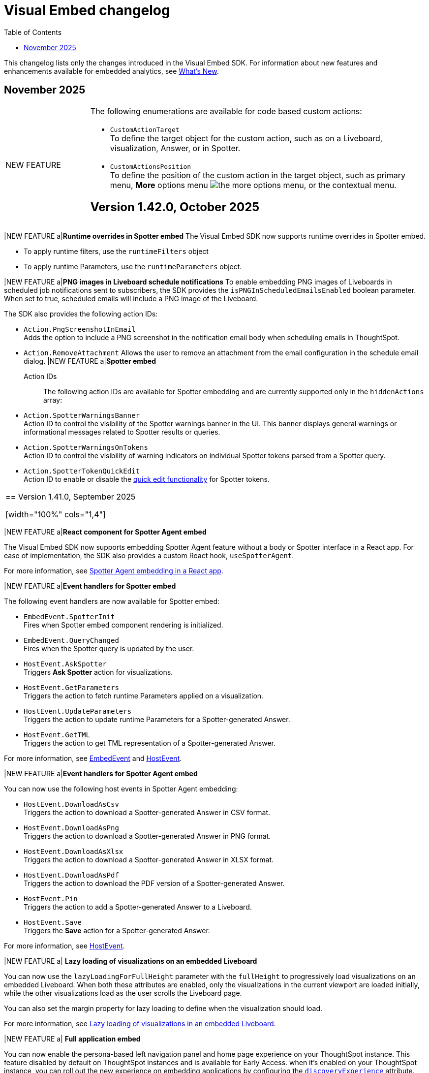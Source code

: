 = Visual Embed changelog
:toc: true
:toclevels: 1

:page-title: Changelog
:page-pageid: embed-sdk-changelog
:page-description: Changes to the SDK and APIs

This changelog lists only the changes introduced in the Visual Embed SDK. For information about new features and enhancements available for embedded analytics, see xref:whats-new.adoc[What's New].

== November 2025
[width="100%" cols="1,4"]
|====
|[tag greenBackground]#NEW FEATURE# a|The following enumerations are available for code based custom actions:

* `CustomActionTarget` +
To define the target object for the custom action, such as on a Liveboard, visualization, Answer, or in Spotter.
* `CustomActionsPosition` +
To define the position of the custom action in the target object, such as primary menu, **More** options menu image:./images/icon-more-10px.png[the more options menu], or the contextual menu.



== Version 1.42.0, October 2025

[width="100%" cols="1,4"]
|====
|[tag greenBackground]#NEW FEATURE# a|*Runtime overrides in Spotter embed*
The Visual Embed SDK now supports runtime overrides in Spotter embed.

* To apply runtime filters, use the `runtimeFilters` object
* To apply runtime Parameters, use the `runtimeParameters` object.

|[tag greenBackground]#NEW FEATURE# a|*PNG images in Liveboard schedule notifications*
To enable embedding PNG images of Liveboards in scheduled job notifications sent to subscribers, the SDK provides the `isPNGInScheduledEmailsEnabled` boolean parameter.  When set to true, scheduled emails will include a PNG image of the Liveboard.

The SDK also provides the following action IDs:

* `Action.PngScreenshotInEmail` +
Adds the option to include a PNG screenshot in the notification email body when scheduling emails in ThoughtSpot.
* `Action.RemoveAttachment`
Allows the user to remove an attachment from the email configuration in the schedule email dialog.
|[tag greenBackground]#NEW FEATURE#  a|*Spotter embed*

Action IDs::
The following action IDs are available for Spotter embedding and are currently supported only in the `hiddenActions` array:

* `Action.SpotterWarningsBanner` +
Action ID to control the visibility of the Spotter warnings banner in the UI. This banner displays general warnings or informational messages related to Spotter results or queries.
* `Action.SpotterWarningsOnTokens` +
Action ID to control the visibility of warning indicators on individual Spotter tokens parsed from a Spotter query.
* `Action.SpotterTokenQuickEdit` +
Action ID to enable or disable the link:https://docs.thoughtspot.com/cloud/latest/spotter-getting-started#quick-edits[quick edit functionality^] for Spotter tokens.
|====

== Version 1.41.0, September 2025

[width="100%" cols="1,4"]
|====
|[tag greenBackground]#NEW FEATURE# a|*React component for Spotter Agent embed*

The Visual Embed SDK now supports embedding Spotter Agent feature without a body or Spotter interface in a React app. For ease of implementation, the SDK also provides a custom React hook, `useSpotterAgent`.

For more information, see xref:embed-ts-react-app.adoc#_embed_spotter_agent_in_your_own_app[Spotter Agent embedding in a React app].

|[tag greenBackground]#NEW FEATURE# a|*Event handlers for Spotter embed*

The following event handlers are now available for Spotter embed:

* `EmbedEvent.SpotterInit` +
Fires when Spotter embed component rendering is initialized.
* `EmbedEvent.QueryChanged` +
Fires when the Spotter query is updated by the user.
* `HostEvent.AskSpotter` +
Triggers *Ask Spotter* action for visualizations.
* `HostEvent.GetParameters` +
Triggers the action to fetch runtime Parameters applied on a visualization.
* `HostEvent.UpdateParameters` +
Triggers the action to update runtime Parameters for a Spotter-generated Answer.
* `HostEvent.GetTML` +
Triggers the action to get TML representation of a Spotter-generated Answer.

For more information, see xref:EmbedEvent.adoc[EmbedEvent] and xref:HostEvent.adoc[HostEvent].

|[tag greenBackground]#NEW FEATURE# a|*Event handlers for Spotter Agent embed*

You can now use the following host events in Spotter Agent embedding:

- `HostEvent.DownloadAsCsv` +
Triggers the action to download a Spotter-generated Answer in CSV format.
- `HostEvent.DownloadAsPng` +
Triggers the action to download a Spotter-generated Answer in PNG format.
- `HostEvent.DownloadAsXlsx` +
Triggers the action to download a Spotter-generated Answer in XLSX format.
- `HostEvent.DownloadAsPdf` +
Triggers the action to download the PDF version of a Spotter-generated Answer.
- `HostEvent.Pin` +
Triggers the action to add a Spotter-generated Answer to a Liveboard.
- `HostEvent.Save` +
Triggers the *Save* action for a Spotter-generated Answer.

For more information, see xref:HostEvent.adoc[HostEvent].

|[tag greenBackground]#NEW FEATURE# a| *Lazy loading of visualizations on an embedded Liveboard*

You can now use the `lazyLoadingForFullHeight` parameter with the `fullHeight` to progressively load visualizations on an embedded Liveboard. When both these attributes are enabled, only the visualizations in the current viewport are loaded initially, while the other visualizations load as the user scrolls the Liveboard page.

You can also set the margin property for lazy loading to define when the visualization should load.

For more information, see xref:lazy-loading-fullheight.adoc[Lazy loading of visualizations in an embedded Liveboard].

|[tag greenBackground]#NEW FEATURE# a| *Full application embed* +

You can now enable the persona-based left navigation panel and home page experience on your ThoughtSpot instance. This feature disabled by default on ThoughtSpot instances and is available for Early Access. when it's enabled on your ThoughtSpot instance, you can roll out the new experience on embedding applications by configuring the xref:AppViewConfig.adoc#_discoveryexperience[`discoveryExperience`] attribute.

When enabled, the left navigation panel organizes the application menu into persona-based contextual sections. For example, the *Insights* icon for business users, the *Data Workspace* icon for Analysts and Data engineers, and the *Develop* icon for developers. Your application users can navigate to each option using the tabs in the left navigation panel. The new interface also provides a slider to allow users to view or hide the left navigation panel.
|====

== Version 1.40.0, July 2025

[width="100%" cols="1,4"]
|====
|[tag greenBackground]#NEW FEATURE#  a| *Fullscreen presentation mode controls for embedded Liveboards and visualizations* +
Developers can now control whether a visualization or Liveboard can be presented in full screen mode using the `disableFullscreenPresentation` attribute. By default, the full screen mode is disabled on embedded Liveboards and visualizations.
|[tag greenBackground]#NEW FEATURE#  a| *PDF download settings* +
Developers can now control the display of *Include cover page* and *Include filter page(s)* options on the Download PDF dialog for Liveboards. The *Include cover page* and *Include filter page(s)* options are disabled by default on ThoughtSpot instances. When this feature is enabled, developers can use the `coverAndFilterOptionInPDF` attribute to show or hide these options for the Liveboard users in their embedding app.

|[tag greenBackground]#NEW FEATURE# a| *Parameter for overriding a default primary action* +

If Spotter is enabled on your instance, the *Spotter* button appears by default as the primary action on embedded Liveboard charts; if Spotter is not enabled, the *Explore* button is set as the primary action. If you want to replace the primary action with a different action, you can now use the `primaryAction` attribute.

For more information, see xref:embed-actions.adoc#_override_default_primary_actions[Override default primary action].

|[tag greenBackground]#NEW FEATURE# a| *Full application embed experience enhancements* +

The SDK now includes the `hideObjectSearch` property, which allows developers to hide the object search button in the navigation bar when embedding the full application.

|[tag greenBackground]#NEW FEATURE#  a| *Host events* +

In this version, the SDK introduces the following host event handlers:

- `HostEvent.ExitPresentMode` +
Triggers the exit action that allows users to exit the Liveboard or visualization present mode.
- `HostEvent.SpotterSearch` +
Triggers a search operation for the specified query string Spotter embed.
- `HostEvent.PreviewSpotterData` +
Triggers the *Preview data* action that shows the data used for Spotter conversations.
- `HostEvent.ResetSpotterConversation` +
Triggers the *Reset* action to reset a Spotter conversation.
- `HostEvent.EditLastPrompt` +
Triggers the edit prompt action.
- `HostEvent.DeleteLastPrompt` +
Triggers the delete prompt action.

For more information, see xref:HostEvent.adoc[HostEvent].

|[tag greenBackground]#NEW FEATURE# a|*Events support for Spotter embed*

You can now use the following host events in Spotter embed:

- `HostEvent.DownloadAsCsv`
- `HostEvent.DownloadAsPng`
- `HostEvent.DownloadAsXlsx`
- `HostEvent.Edit`
//- `HostEvent.GetParameters`
//- `HostEvent.GetTML`
- `HostEvent.MakeACopy`
- `HostEvent.Pin`
- `HostEvent.Save`

For more information, see xref:HostEvent.adoc[HostEvent].

|[tag greenBackground]#NEW FEATURE# a| *Lazy loading with full height*

The SDK introduces `lazyLoadingForFullHeight` parameter, which enables progressive loading of visualizations on an  embedded Liveboard.
This parameter works in conjunction with the `fullHeight` attribute. When both these attributes are enabled, only the visualizations in the current viewport are loaded initially, while the other visualizations load as the user scrolls the Liveboard page.

[NOTE]
====
To use these attributes effectively in embedded applications, your ThoughtSpot instance must be upgraded to version 10.12.0.cl or later.
====
|====



== Version 1.39.0, July 2025

[width="100%" cols="1,4"]
|====
|[tag greenBackground]#NEW FEATURE#  a| *Spotter embed components with new names* +
The following Spotter embed components are now deprecated and replaced with new components in the SDK and Visual Embed Playground:

* `ConversationEmbed` +
Replaced with `SpotterEmbed`
* `ConversationViewConfig` +
Replaced with `SpotterEmbedViewConfig`
* `BodylessConversation` +
Replaced with `SpotterAgentEmbed`
* `BodylessConversationViewConfig` +
Replaced with `SpotterAgentEmbedViewConfig`

The deprecated components with old names in the existing Spotter embed implementations will continue to function until further notice. For code samples with new component names, see xref:embed-spotter.adoc[Spotter embed documentation].
|[tag greenBackground]#NEW FEATURE# a| *Action ID of Spotter coaching* +
For ThoughtSpot instances that have the new Spotter feedback and coaching workflow enabled, SDK provides the action ID `Action.InCoversationTraining` to manage the visibility of the *Add to coaching* button on Answer generated from Spotter prompts.

[NOTE]
The **Add to Coaching** feature is currently in beta and is turned off by default on embed deployments. To enable this feature on your instance, contact ThoughtSpot Support.

|[tag greenBackground]#NEW FEATURE# a|*Events support for Spotter embed*

New embed events::

- `EmbedEvent.ExitPresentMode` +
Emits when a user exits the Liveboard or visualization presentation mode.
- `EmbedEvent.LastPromptDeleted` +
Emits when a query prompt in Spotter embed is deleted.
- `EmbedEvent.LastPromptEdited` +
Emits when a query prompt in Spotter embed is edited.
- `EmbedEvent.ResetSpotterConversation` +
Emits when a Spotter query is reset.
- `EmbedEvent.PreviewSpotterData` +
Emits when a user clicks the Preview data button in the Spotter conversation panel.
- `EmbedEvent.SpotterQueryTriggered`
Emits when a Spotter query is triggered.

The following embed events are also supported in Spotter embed:

- `EmbedEvent.AddRemoveColumns`
- `EmbedEvent.AnswerChartSwitcher`
- `EmbedEvent.AuthExpire`
- `EmbedEvent.AuthInit`
- `EmbedEvent.CopyToClipboard`
- `EmbedEvent.CustomAction`
- `EmbedEvent.Data`
- `EmbedEvent.DataSourceSelected`
- `EmbedEvent.DialogClose`
- `EmbedEvent.DialogOpen`
- `EmbedEvent.Download`
- `EmbedEvent.DownloadAsCsv`
- `EmbedEvent.DownloadAsPng`
- `EmbedEvent.DownloadAsXlsx`
- `EmbedEvent.DrillDown`
- `EmbedEvent.DrillExclude`
- `EmbedEvent.DrillInclude`
- `EmbedEvent.Edit`
- `EmbedEvent.Error`
- `EmbedEvent.Load`
- `EmbedEvent.Pin`
- `EmbedEvent.Save`
- `EmbedEvent.TableVizRendered`
- `EmbedEvent.VizPointClick`
- `EmbedEvent.VizPointDoubleClick`
- `EmbedEvent.VizPointRightClick`

For more information, see xref:EmbedEvent.adoc[EmbedEvent].

|====

== Version 1.38.0, June 2025

[width="100%" cols="1,4"]
|====
|[tag greenBackground]#NEW FEATURE#  a| *String IDs for text customization* +
Developers can now customize a specific occurrence of a visible text string in the ThoughtSpot UI using the `stringIDs` object in the customization interface.

To locate the string IDs, SDK provides the `exposeTranslationIds` attribute. By setting `exposeTranslationIds` to `true` in the Playground, you can find the string ID of the UI text and use it in your customization code.

Additionally, the SDK provides the `StringIDsUrl` attribute to allow using a JSON file with string IDs and custom strings to override the visible text in the UI.

For more information, see xref:customize-text-strings.adoc[Customize text strings].

|[tag greenBackground]#NEW FEATURE# a| *Hide columns on list pages* +

In full app embedding, you can now hide the following columns on the *Liveboards* and *Answers* listing pages using the `hiddenListColumns` array:

* *Author* +
`hiddenListColumns: [ListPageColumns.Author]`
* *Favorite* +
`hiddenListColumns: [ListPageColumns.Favourite]`
* *Last modified* +
`hiddenListColumns: [ListPageColumns.DateSort]`
* *Tags* +
`hiddenListColumns: [ListPageColumns.Tags]`
* *Share* +
`hiddenListColumns: [ListPageColumns.Share]` +

For more information, see xref:full-app-customize.adoc#_hide_columns_on_list_pages_new_experience[Customize full application embed].
|====

== Version 1.37.0, April 2025

[width="100%" cols="1,4"]
|====
|[tag greenBackground]#NEW FEATURE#  a|
The SDK now provides the `customVariablesForThirdPartyTools` setting to pass custom variables when integrating third-party tools and running custom scripts in your embed. Developers can define this object in the **init()** function and add variables as key-value pair.
This feature is available only if third-party integration is enabled on your instance and script hosting domain URL is added to the CSP allowlist.

For more information, see xref:3rd-party-script.adoc[Integrate third-party tools and allow custom scripts].

|[tag greenBackground]#NEW FEATURE#  a|
You can now exclude search token string from the application URL by setting `excludeSearchTokenStringFromURL` to `true` in your embed with ThoughtSpot token-based Search or Search bar.

|[tag greenBackground]#NEW FEATURE#  a| This version of the SDK supports the following embed and host events:

Embed Events::

* `EmbedEvent.TableVizRendered` +
Emits when a table visualization is rendered in the ThoughtSpot embedded app. You can also use this event as a hook to trigger host events such as `HostEvent.TransformTableVizData` on the table visualization. For more information, see the link:https://developers.thoughtspot.com/docs/Enumeration_EmbedEvent#_tablevizrendered[SDK reference documentation].

* `EmbedEvent.CreateLiveboard` +
Emits when a Liveboard is created.

Host Events::

* `HostEvent.TransformTableVizData` +
Triggers the table visualization re-render with the updated data. You can use this event in conjunction with `EmbedEvent.TableVizRendered` to apply the modifications to table visualization payload.

* `HostEvent.Remove` +
Triggers the *Delete* action on a Liveboard.
|====

== Version 1.36.0, February 2025

[width="100%" cols="1,4"]
|====
|[tag greenBackground]#NEW FEATURE# a|
The following HostEvents now allow custom parameters to set object properties programmatically:

* `HostEvent.SaveAnswer` +
Allows adding `name` and `description` text strings. When these parameters are defined, the event triggers the Save action to save the Answer with the predefined properties without opening the *Describe your Answer* modal.
* `HostEvent.Pin` +
Allows adding custom properties for visualization ID, name, and description, Liveboard ID, and Tab ID. When these parameters are defined, the event triggers an action to pin the Answer to the Liveboard specified in the code, without opening the *Pin* modal.

For more information, see xref:embed-events.adoc#hostEventParameterization[Host Events] documentation.

|[tag greenBackground]#NEW FEATURE# a|

New configuration attributes::

* `disableSourceSelection` +
Disables data source selection panel for embed users when set to `true`.
* `hideSourceSelection` +
Hides data source selection panel when set to `true`
* `locale` +
Sets the xref:locale-setting.adoc[locale and regional settings] for the Spotter interface.
* `showSpotterLimitations` +
Shows functional limitations of Spotter when set to `true`
* `hideSampleQuestions` +
Hides sample questions that appear on the default Spotter page.

Action IDs for menu customization::
Use the following action IDs in the  `disabledActions`, `visibleActions`, or `hiddenActions` array to disable, show, or hide menu actions and elements in the embedded Spotter interface:

* `Action.PreviewDataSpotter` +
The *Preview data* button on the Spotter conversation panel.
* `Action.ResetSpotterChat` +
The *Reset* button on the Spotter conversation panel.
* `Action.SpotterFeedback` +
The feedback widget on Spotter-generated charts.
* `Action.EditPreviousPrompt` +
The edit icon on the prompt panel.
The Prompt panel appears after Spotter generates a response to a user query.
* `DeletePreviousPrompt` +
The delete icon on the prompt panel.

////
* `Action.EditTokens` +
The option to edit tokens on a Spotter-generated chart or table.
////
CSS variables::

The following new CSS variables are available for Spotter interface customization:

* `--ts-var-spotter-input-background`
* `--ts-var-spotter-prompt-background`

For more information about Spotter customization, see xref:embed-spotter.adoc#SpotterCSS[Customize styles].
|[tag greenBackground]#NEW FEATURE# a|


Configurations attributes::

* `hideIrrelevantChipsInLiveboardTabs` +
Hides filter chips on a Liveboard when set to `true`.

* `isLiveboardCompactHeaderEnabled` +
Enables the compact Liveboard header feature when set to `true`.

Action IDs::
Use the following action IDs in the `disabledActions`, `visibleActions`, or `hiddenActions` array to disable, show, or hide menu actions on an embedded Liveboard:

* `Action.DisableChipReorder` +
ID for the action that disables filter chip reordering.
* `ChangeFilterVisibilityInTab`

|====

== Version 1.35.0, December 2024

[width="100%" cols="1,4"]
|====
|[tag greenBackground]#NEW FEATURE#  a|
The SDK now provides the `isUnifiedSearchExperienceEnabled` setting to customize the Search experience on ThoughtSpot Home page for embedding application users:

* When set to `true`, the split search experience is disabled and the Search bar on the Home page functions as Natural Language Search interface
* When set to `false`, the split search experience is enabled and object Search is set as the default Home page search experience.

For more information, see xref:full-app-customize.adoc#_search_components[Search interface on the Home page in full application embedding].

|[tag greenBackground]#NEW FEATURE#  a| The `overrideOrgId` parameter in the SDK provides the ability to override Org context for embedding application users. This parameter allows users authenticated to an Org to temporarily view content from another Org. Before specifying the Org ID for override, make sure the Per Org URL feature is enabled on your ThoughtSpot instance. To enable Per Org URL on your instance, contact ThoughtSpot Support.
|====

== Version 1.34.0, November 2024

[width="100%" cols="1,4"]
|====
|[tag greenBackground]#NEW FEATURE#  a| You can now embed the following ThoughtSpot Spotter components in your app:

* `SpotterEmbed` +
Embeds Spotter conversation interface in your app
* `SpotterAgentEmbed` +
Creates a conversation component without the body, which can be integrated into chatbots or other conversational apps.

For more information, see xref:embed-spotter.adoc[Embed Spotter] and xref:spotter-in-custom-chatbot.adoc[Integrate Spotter into your chatbot].

|[tag greenBackground]#NEW FEATURE#  a|The following parameters and enumerations are available for customizing Liveboard experience:

* `showLiveboardVerifiedBadge` +
Shows or hides the Liveboard verified badge. Available if the Liveboard compact header feature is enabled.
* `showLiveboardReverifyBanner` +
Shows or hides the re-verify banner. Available if the Liveboard compact header feature is enabled.
* `Action.KPIAnalysisCTA` +
Action ID to show, hide, or disable the **Analyze CTA** action on a KPI chart.

|[tag greenBackground]#NEW FEATURE# |You can now use the `HostEvent.GetIframeUrl` to get the iframe src URL from the Visual Embed Playground. If you are embedding ThoughtSpot in apps like Salesforce and Sharepoint without the SDK, use this event to generate the iframe URL.

a|[tag greenBackground]#NEW FEATURE#  a|The following parameters are available for customizing Search experience:

* `collapseDataPanel`
Minimizes the data panel view. Users can click the data panel header any time to expand the panel.
* `collapseSearchBar`
Sets the initial state of the search bar when embedding a saved Answer.

a|[tag greenBackground]#NEW FEATURE# a| The following settings are available for customizing the new home page and navigation experience in full app embedding:

* `HomeLeftNavItem.LiveboardSchedules` +
The Liveboard schedules menu on the left navigation panel.

Action enumerations::

* `Action.EditScheduleHomepage` +
To show, disable, or hide the *Edit* action on the *Liveboard schedules* page
* `Action.PauseScheduleHomepage` +
To show, disable, or hide the *Pause* action on the *Liveboard schedules* page
* `Action.ViewScheduleRunHomepage` +
To show, disable, or hide the *View run history* action on the *Liveboard schedules* page
* `Action.DeleteScheduleHomepage` +
To show, disable, or hide the *Delete* action on the *Liveboard schedules* page
* `Action.UnsubscribeScheduleHomepage` +
To show, disable, or hide the *Unsubscribe* action on the *Liveboard schedules* page
|====

== Version 1.33.x, October 2024

[width="100%" cols="1,4"]
|====
|[tag greenBackground]#NEW FEATURE#  a| You can now customize the search experience for the embedded ThoughtSpot **Home** page using `homePageSearchBarMode`. By default, the **Home** page includes the Object Search bar, which allows finding popular Liveboards and Answers.

You can set the `homePageSearchBarMode` property to one of the following options:

** `aiAnswer`  +
Displays the search bar for Natural Language Search.
** `none`
Hides the Search bar on the **Home** page. Note that it only hides the Search bar on the **Home** page and doesn't affect the Object Search bar visibility on the top navigation bar.
** `objectSearch` (default) +
Displays Object Search bar on the **Home** page.
|[tag greenBackground]#NEW FEATURE#  a|The SDK now allows you to set the focus on the Search bar or outside the Search bar when rendering the embedded Search page. Use the `focusSearchBarOnRender` property to set the position of the cursor focus.
|[tag greenBackground]#NEW FEATURE#  a| The SDK includes the following Event and Action enumeration members:

Events::

* `EmbedEvent.OnBeforeGetVizDataIntercept` +
Developers can emit this event to intercept search execution, allow or restrict certain queries, and show an error message with custom text for restricted queries. To allow the embedded page to emit this event, you must set the `isOnBeforeGetVizDataInterceptEnabled` attribute to `true`.

* `EmbedEvent.ParameterChanged` +
Emitted when a Parameter is changed on a saved Answer or Liveboard.

Actions::

* `Action.ManageTags` +
Use this action enumeration to disable, show, or hide the **Manage tags** button on the Liveboards and Answers pages.
|====

== Version 1.32.x, August 2024

[width="100%" cols="1,4"]
|====
|[tag greenBackground]#NEW FEATURE#  a| The following new action enumerations are available in this version: +

* `Action.CreateLiveboard` for the *Create Liveboard* menu action on the Liveboards lists page. +
* `SyncToTeams` for the **Sync to Teams** menu action on Liveboard visualizations.
* `Action.SyncToSlack` for the **Sync to Slack** action on Liveboard visualizations.
* `Action.AddQuerySet` for the **Add Query Set** action on the data panel (new experience) of the Search page.
* `Action.AddColumnSet` for the **Add Column Ste** action on the data panel (new experience) of the Search page.
* `Action.AddDataPanelObjects` for the **Add** menu that includes sub-menu options such as Formulas, Parameters, Query set, and Column set actions.
* `Action.OrganiseFavourites` for the **Organize** action above the Favorites panel on the modular Homepage (New experience)
For more information, see xref:Action.adoc[Actions].
|[tag greenBackground]#NEW FEATURE#| Developers can now use the `disableRedirectionLinksInNewTab` parameter to disable links and redirection of links in the embedded view.
|[tag greenBackground]#NEW FEATURE# a|You can now enable `enable2ColumnLayout` on a Liveboard to adjust the page view according to the width and resolution of users' devices.
||
|====

== Version 1.31.x, July 2024
[width="100%" cols="1,4"]
|====
|[tag greenBackground]#NEW FEATURE#  a| Runtime filters +

* `NOT_IN` operator for Runtime filters.
For more information, see xref:runtime-filters.adoc#runtimeFilterOp[Runtime filters].
* `excludeRuntimeParametersfromURL` parameter to exclude or remove runtimeParameters from the URL.
|[tag greenBackground]#NEW FEATURE# |For performance optimization, developers can choose to load embedded views in a lightweight V2 shell by setting `enableV2Shell_experimental` to `true`.
|====

== Version 1.30.0, June 2024
[width="100%" cols="1,4"]
|====
|[tag greenBackground]#NEW FEATURE#  a| **CSS variables for new homepage experience**

* `--ts-var-home-watchlist-selected-text-color` +
* `--ts-var-home-card-color` +
* `--ts-var-home-favorite-suggestion-card-text-color` +
* `--ts-var-home-favorite-suggestion-card-background` +
* `--ts-var-home-favorite-suggestion-card-icon-color`

For more information, see xref:css-customization.adoc#_homepage_modules_new_experience_mode[CSS variables and overrides].
|====

== Version 1.29.0, May 2024

[width="100%" cols="1,4"]
|====
|[tag greenBackground]#NEW FEATURE#  a| **Ask Sage**

With Ask Sage [beta betaBackground]^Beta^ embedded application users can ask follow-up questions on a visualization generated from a Natural Language Search query, converse with AI analyst, and refine results. To enable this feature, set `enableAskSage` to `true`.

Action enumeration::
To show, hide, or disable Ask Sage on a visualization, add `Action.AskAi`. For example,
+
[source,JavaScript]
----
hiddenActions: [Action.AskAi]
----

Events::
* `HostEvent.AskSage` +
Triggers the **Ask Sage** action on a Liveboard visualization.
* `EmbedEvent.AskSageInit` +
Emits when the **Ask Sage** action is initialized.
* `HostEvent.GetParameters` +
Triggers a fetch action to get runtime Parameters.
* `HostEvent.UpdateParameters` +
Updates runtime Parameters
* `HostEvent.ResetLiveboardPersonalisedView` +
Resets a personalized Liveboard view.
* `HostEvent.UpdateCrossFilter` +
Updates cross filters applied on a Liveboard.
|====

== Version 1.28.x, April 2024

[width="100%" cols="1,4"]
|=====
|[tag greenBackground]#NEW FEATURE#  a| The SDK includes the following new enumeration members in v1.28.0:

** `Action.VerifiedLiveboard` +
Can be used to show or hide the *Verified Liveboard* banner.
|[tag greenBackground]#NEW FEATURE# a| To access the new Home page and global navigation experience in the full application embedding, you can use the `modularHomeExperience` property in the SDK. The modular homepage experience is turned off by default and is available as an Early Access feature in 9.12.5.cl release. When `modularHomeExperience` is set to `true`, you can use the following parameters in the SDK to control the application experience:

* `hiddenhomeleftnavitems`
* `hiddenhomepagemodules`
* `hideapplicationswitcher`
* `hidehomepageleftnav`
* `hideorgswitcher`
* `reorderedhomepagemodules`
* `hiddenhomeleftnavitems`
* `HomeLeftNavItem`

For more information, see xref:full-app-customize.adoc[Customize full application embedding] and xref:AppViewConfig.adoc[AppViewConfig].
|[tag greenBackground]#NEW FEATURE# a| The following embed event is available from the v1.28.0 onwards:

`EmbedEvent.Rename` +
Emits when an embedded Liveboard or visualization is renamed.
|[tag greenBackground]#NEW FEATURE# a| TML actions

The following TML menu actions are now grouped under *TML* sub-menu of the **More** image:./images/icon-more-10px.png[the more options menu]menu on Answer page.

* Export TML
* Edit TML
* Update TML

To show, hide, or disable these actions in the embedded mode, use the following format:

[source,JavaScript]
----
 // to show the TML menu and its sub-menu options
visibleActions: [Action.TML, Action.ExportTML, Action.EditTML]
----

[source,JavaScript]
----
 // to hide all TML actions
hiddenActions: [Action.TML]
----

[source,JavaScript]
----
 // to disable all TML actions
disabledActions: [Action.TML]
----
|[tag greenBackground]#NEW FEATURE# | You can now reset authentication token and fetch a new token for new authentication requests.
For more information, see link:https://developers.thoughtspot.com/docs/Function_resetCachedAuthToken[resetCachedAuthToken].

|[tag greenBackground]#NEW FEATURE#| You can now override the default number, date, and currency format defined by your locale settings. To override the default settings, use the following parameters:

* `numberFormatLocale` +
* `dateFormatLocale` +
* `currencyFormat`

For more information, see xref:locale-setting.adoc#_set_locale_in_the_sdk[Customize locale].

|[tag greenBackground]#NEW FEATURE# |Tokenized fetch +
The SDK now provides a fetch wrapper that adds the authentication token to the API requests.
For more information, see link:https://developers.thoughtspot.com/docs/Function_tokenizedFetch#_tokenizedfetch[tokenizedFetch].
|=====

== Version 1.27.x, March 2024

[width="100%" cols="1,4"]
|====
|[tag greenBackground]#NEW FEATURE# a| The following action enumeration members are available from v1.27.9 and v1.27.10:

* `Action.AIHighlights`
* `Action.AddToWatchlist`
* `Action.RemoveFromWatchlist`
* `Action.CopyKpiLink`

For more information, see xref:Action.adoc[Action].
| [tag greenBackground]#NEW FEATURE# a| You can now use `HostEvent.GetAnswerSession` to get Answer session data for a Search Answer or Liveboard Visualization in the embedded view.
|====

== Version 1.27.0, January 2024

[width="100%" cols="1,4"]
|====
|[tag greenBackground]#NEW FEATURE# a|The `SageEmbed` package is now available on all clusters. You can use this SDK package to embed Natural Language Search capabilities and assist users with AI-suggested queries and AI-generated answers. This SDK package also allows you to customize the Natural Language Search experience in the embedded view.

For a complete list of methods, functions, interface objects, and properties, see the following pages: +

* xref:SageEmbed.adoc[SageEmbed]
* xref:SageViewConfig.adoc[SageViewConfig]

|[tag orangeBackground]#MODIFIED#  a| The `HostEvent.DrillDown` now supports the `vizId` parameter to trigger a drill-down action on a specific visualization of a Liveboard.
For more information, see xref:HostEvent.adoc#_drilldown[DrillDown].
|[tag greenBackground]#NEW FEATURE#  a| The new version of the SDK introduces the following new enumeration members:

* Host Events
** `HostEvent.UpdateSageQuery` +
Updates the search query string for Natural Language Search operations.
* Embed Events
** `EmbedEvent.CreateConnection` +
Emitted when a user creates a new data connection on the **Data** page.
** `EmbedEvent.CreateWorksheet` +
Emitted when a user creates a new Worksheet.
|====

== Version 1.26.0, November 2023

[width="100%" cols="1,4"]
|====
|[tag greenBackground]#NEW FEATURE# a| The SDK provides `AnswerService` class to trigger the answer service with a custom action payload.
You can use this service to run GraphQL queries in the context of the Answer with a custom action trigger. For more information, see link:https://developers.thoughtspot.com/docs/Class_AnswerService[AnswerService]. Recommended ThoughtSpot application version is 9.10.0.cl.

|[tag greenBackground]#NEW FEATURE# a|The following object properties and feature flags are introduced in the `LiveboardEmbed` and `AppEmbed` SDK packages:

* `showLiveboardDescription` +
Shows the Liveboard description text when set to `true`
* `showLiveboardTitle` +
Shows the Liveboard title when set to `true`
* `isLiveboardHeaderSticky` +
Sets Liveboard header bar as a fixed element when set to `true`
* `hideLiveboardHeader` +
Hides the Liveboard header when set to `true`
* `hiddenTabs` +
Hides the specified tabs from the Liveboard page
* `visibleTabs` +
Displays the specified tabs on the Liveboard page

|[tag greenBackground]#NEW FEATURE# |You can now enable the new data panel experience by setting `dataPanelV2`  to `true` in the SDK when embedding ThoughtSpot Search. The new data panel experience is turned off by default on embedded ThoughtSpot instances.

|[tag greenBackground]#NEW FEATURE# a|The new version of the SDK supports the following events:

Embed events::
* `EmbedEvent.hiddenTabs`
* `EmbedEvent.visibleTabs`
* `EmbedEvent.UpdatePersonalisedView`
* `EmbedEvent.SavePersonalisedView`
* `EmbedEvent.ResetLiveboard`
* `EmbedEvent.DeletePersonalisedView`
* `EmbedEvent.SageWorksheetUpdated
* `EmbedEvent.SageEmbedQuery`
+
For more information, see xref:EmbedEvent.adoc[EmbedEvent].

Host events::

* `HostEvent.GetTabs`
* `HostEvent.SetVisibleTabs`
* `HostEvent.SetHiddenTabs`
* `HostEvent.GetAnswerSession`
* `HostEvent.UpdateSageQuery`
+
For more information, see xref:HostEvent.adoc[HostEvent].

|[tag greenBackground]#NEW FEATURE# a| The SDK introduces the following action enumeration members:

* `Action.AddTab` +
Show, disable, or hide the **Add Tab** action on a Liveboard.
* `Action.PersonalisedViewsDropdown` +
Show, disable, or hide the Liveboard views saved by a user.
* `Action.LiveboardUsers`  +
Show, disable, or hide Liveboard users.
* `Action.SageAnswerFeedback`
Show, disable, or hide the feedback widget on AI-generated Answer page.
* `Action.EditSageAnswer`
Show, disable, or hide the **Edit** action on the AI-generated Answer page.

For more information, see xref:Action.adoc[Actions].
|====

== Version 1.25.0, October 2023

[width="100%" cols="1,4"]
|====
|[tag greenBackground]#NEW FEATURE# | The SDK now supports runtime Parameter overrides on Liveboards and Answers.
For more information, see xref:runtime-parameters.adoc#_apply_parameter_overrides_using_visual_embed_sdk[Runtime Parameter overrides].

|[tag greenBackground]#NEW FEATURE# a| The SDK introduces the following action enumeration members:

* `Action.RenameModalTitleDescription`
* `Action.EnableContextualChangeAnalysis`
* `Action.RequestVerification`
* `Action.AddTab`

For more information, see xref:Action.adoc[Actions].
|====

== Version 1.24.0, September 2023

[width="100%" cols="1,4"]
|====
|[tag greenBackground]#NEW FEATURE# a| ThoughtSpot now provides the `SageEmbed` package to embed the ThoughtSpot Search page with Sage features such as natural language search and AI-suggested search examples. This feature is in beta and not available in the Visual Embed Playground.
|[tag greenBackground]#NEW FEATURE# a| The `HostEvent.SetActiveTab` event in the upcoming version of the SDK allows you to set a tab as an active tab on a Liveboard.
|====

== Version 1.23.0, August 2023

[width="100%" cols="1,4"]
|====
|[tag greenBackground]#NEW FEATURE# a| The SDK supports the following performance optimization enhancements: +

* Ability to pre-render a generic instance of the ThoughtSpot component using the `prerenderGeneric` attribute. The generic instance uses the default host and flags and can be rendered in the background to improve application response.
* Ability to use an iFrame from a pre-rendered iFrame pool using the `usePrerenderedIfAvailable` attribute.
|====

////
|[tag greenBackground]#NEW FEATURE# a| New events for Liveboard filters +

* `EmbedEvent.FilterChanged` +
* `HostEvent.GetFilters` +
* `HostEvent.UpdateFilters`
////

== Version 1.22.0, June 2023

[width="100%" cols="1,4"]
|====
|[tag greenBackground]#NEW FEATURE# a| The new version of the SDK introduces the `TrustedAuthTokenCookieless` `authType` property to allow Cookieless embedding. The Cookieless authentication method allows using a bearer token to identify the signed-in user instead of session cookies.

For more information, see xref:embed-authentication.adoc#_cookieless_authentication[Cookieless authentication].

|[tag greenBackground]#NEW FEATURE# a|The new version of the SDK allows you to block user access to the non-embedded instance of the ThoughtSpot application. In full app embed deployments, you can use the `blockNonEmbedFullAppAccess` property in the SDK to restrict or allow your application users from accessing ThoughtSpot pages in the non-embed mode.

For more information, see xref:security-settings.adoc#_block_access_to_non_embedded_thoughtspot_pages[Block access to non-embedded ThoughtSpot pages].

|====

////
|[tag greenBackground]#NEW FEATURE# a| The SDK supports the following performance optimization enhancements: +

* Ability to pre-render a generic instance of the ThoughtSpot component using the `prerenderGeneric` attribute. The generic instance uses the default host and flags and can be rendered in the background to improve application response.
* Ability to use an iFrame from a pre-rendered iFrame pool using the `usePrerenderedIfAvailable` attribute.
////

== Version 1.21.0, May 2023
[width="100%" cols="1,4"]
|====
|[tag greenBackground]#NEW FEATURE# a|The new version of the SDK introduces the following action enumeration members:

* `Action.AxisMenuAggregate`
* `Action.AxisMenuConditionalFormat`
* `Action.AxisMenuEdit`
* `Action.AxisMenuFilter`
* `Action.AxisMenuGroup`
* `Action.AxisMenuNumberFormat`
* `Action.AxisMenuPosition`
* `Action.AxisMenuRemove`
* `Action.AxisMenuRename`
* `Action.AxisMenuSort`
* `Action.AxisMenuTextWrapping`
* `Action.AxisMenuTimeBucket`
* `Action.CrossFilter`
* `Action.RemoveCrossFilter`

For more information, see xref:embed-action-ref.adoc[Action reference].

|[tag greenBackground]#NEW FEATURE# a| The SDK introduces the following events:

* `HostEvent.AddColumns`
* `HostEvent.OpenFilter`
* `HostEvent.RemoveColumn`
* `HostEvent.ResetSearch`
* `EmbedEvent.CrossFilterChanged`
* `EmbedEvent.DownloadAsPng`
* `EmbedEvent.VizPointRightClick`

For more information, see xref:embed-events.adoc[Events].

|[tag redBackground]#DEPRECATED# a|

The following events are deprecated from version 1.21.0 onwards.

* `HostEvent.Download` +
* `EmbedEvent.Download`

You can use the `DownloadAsPng`, `DownloadAsXlsx`, `DownloadAsCsv` and `DownloadAsPdf` events for download actions.

For more information, see xref:embed-events.adoc[Events reference].
|[tag orangeBackground]#MODIFIED# a|

Events::
The SDK supports omitting or executing a search query in xref:xref:HostEvent.adoc#_search[`HostEvent.Search`].
Actions::
Use the following action enumeration members instead of `Action.Download` to show, hide, or disable the *Download* menu action on an embedded Liveboard, visualization, or Answer:
+
* `Action.DownloadAsCsv`
* `Action.DownloadAsPdf`
* `Action.DownloadAsXlsx`
* `Action.DownloadAsPng`

+
To disable or hide download actions, you can use `Action.Download` in the `disabledActions` and `hiddenActions` arrays respectively. However, if you are using the `visibleActions` array to show or hide actions on a visualization or Answer, include the following download action enumerations along with `Action.Download` in the array: +

** `Action.DownloadAsCsv` +
** `Action.DownloadAsPdf` +
** `Action.DownloadAsXlsx` +
** `Action.DownloadAsPng`

|[tag greenBackground]#NEW FEATURE# a| The SDK includes new attributes to customize the experience for embedded app users:

* `linkOverride`
+
Allows overriding the *Open in new tab* link on embedded pages.

* `contextMenuTrigger`
+
Allows triggering contextual menu the Liveboard visualizations and Answers from left-click to right-click.

* `hideSearchBar`
+
Allows hiding the Search bar on the embedded Search page.
|[tag greenBackground]#NEW FEATURE# | The SDK now allows setting the loading preference for embedded iFrames.
For performance optimization, you can set the `loading` attribute to `lazy` in the `FrameParams` property.
|====

== Version 1.20.0, April 2023

[width="100%" cols="1,4"]
|====
|[tag redBackground]#DEPRECATED# a|The `dataSources` property in `SearchEmbed` and `SearchBarEmbed` is deprecated and replaced with the `dataSource` attribute. The SDK supports searching from a single data source only.
|[tag greenBackground]#NEW FEATURE# a|The embed SDK packages now include the `insertAsSibling` property. This attribute can be used to insert the embedded object as a sibling to the element inside the target container.
|====

== Version 1.19.0, February 2023

[width="100%" cols="1,4"]
|====
|[tag greenBackground]#NEW FEATURE# a|The `customCSS` property in the `customizations` object supports new variables to customize the styles for dialogs, search bar, search navigation and search suggestions panels.
For more information, see xref:css-customization.adoc[Customize CSS].
|[tag redBackground]#BREAKING CHANGE# a|The new Liveboard experience mode introduces changes to the data format of the JSON response payload triggered by callback custom actions. For example, the `reportBookData`, and `vizData` attributes are modified, and the custom action `id` now is part of the data attribute. These changes may break your current custom action event handlers. For interoperability, we recommend adding the data attribute to `payload` in your code as shown in the example here:

[source,JavaScript]

----
liveboardEmbed.on(EmbedEvent.CustomAction, payload => {
    if (payload.id === "callback-action-id" \|\| payload.data.id === "callback-action-id") {
        console.log('Custom Action event:', payload.data);
    }
})
----

You may also want to update the data classes in your scripts to process the JSON response payload and handle complex data. For more information, see xref:custom-actions-callback.adoc#_define_functions_and_classes_to_handle_liveboard_data[Callback custom actions].

|[tag greenBackground]#NEW FEATURE# a|The new version of the SDK introduces the following Host events:

* `HostEvent.Delete`
* `HostEvent.Download`
* `HostEvent.DownloadAsCsv`
* `HostEvent.DownloadAsXlsx`
* `HostEvent.ManagePipelines`
* `HostEvent.Save`
* `HostEvent.Share`
* `HostEvent.ShowUnderlyingData`
* `HostEvent.SpotIQAnalyze`
* `HostEvent.SyncToOtherApps`
* `HostEvent.SyncToSheets`

For more information, see xref:embed-events.adoc#host-events[Host events].

|[tag redBackground]#DEPRECATED# a|The `noRedirect` property in the SDK is deprecated and replaced with the `inPopup` attribute. When set to `true`, the `inPopup` attribute allows the SAML SSO authentication flow in a pop-up window.

For more information, see xref:embed-authentication.adoc#_saml_redirection[SAML Redirection].
|====

== Version 1.18.0, January 2023

[width="100%" cols="1,4"]
|====
|[tag greenBackground]#NEW FEATURE# a|The new version of the SDK provides the `SearchBarEmbed` JavaScript package to embed only the ThoughtSpot Search bar in your app. +

For more information, see xref:embed-searchbar.adoc[Embed ThoughtSpot search bar].

|[tag greenBackground]#NEW FEATURE# a|The `customCSS` property in the `customizations` object supports new variables to customize the UI elements on Liveboard, visualization, and Answer pages. You can also use these variables to define custom styles in the CSS file. +
For more information, see xref:css-customization.adoc[Customize CSS].
|[tag greenBackground]#NEW FEATURE# |The new version of the SDK allows fetching TML objects via `GetTML` host event. This event is triggered when a user clicks on the *Show underlying data* action on a Liveboard visualization or Answer page. +

For more information, see xref:HostEvent.adoc#_gettml[GetTML].

|[tag greenBackground]#NEW FEATURE# a| The new version of the SDK introduces the following enums in the `Action` object:

* `Action.SyncToOtherApps` +
* `Action.SyncToSheets` +
* `Action.ManagePipelines` +

You can use these enums to show, hide, or disable *Sync to sheets*, *Sync to other apps*, and *Manage pipelines* menu actions on a Liveboard visualization or Answer.

For more information, see xref:embed-action-ref.adoc[Actions].
|====

== Version 1.17.1, December 2022

Bug fixes to the trusted authentication feature.

== Version 1.17.0, November 2022

The new version of the SDK introduces several new features and enhancements
[width="100%" cols="1,4"]
|====
|[tag orangeBackground]#MODIFIED# a|The `AuthType` property is modified and supports new enums. +

* `AuthType.SAML` is renamed as `AuthType.SAMLRedirect` +
* `AuthType.OIDC` is renamed as `AuthType.OIDCRedirect` +
* `AuthType.AuthServer` is renamed to `AuthType.TrustedAuthToken` +
This enhancement does not introduce any breaking changes to your current implementation.
|[tag greenBackground]#NEW FEATURE# a|To use your current SAML or OIDC authentication setup and redirect users to the IdP for authentication within the embedded iFrame, you can now use `AuthType.EmbeddedSSO`. +
For more information, see xref:embed-authentication.adoc[Authentication].
|[tag greenBackground]#NEW FEATURE#|
The `customizations` object in the SDK allows you to specify a custom CSS URL. You can also use this object to define CSS variables directly in the `init` code. +
For more information, see xref:css-customization.adoc[Customize CSS].
|====

== Version 1.16.0, October 2022

The new version of the SDK includes bug fixes and improvements to the new Liveboard experience.

== Version 1.15.1, September 2022
[width="100%" cols="1,4"]
|====
|[tag greenBackground]#NEW FEATURE#|
The `prefetch` method now supports the `url` and `prefetchFeatures` parameters. You can use these parameters to call the prefetch method before `init` and prefetch static resources on application load. +
For more information, see xref:prefetch-and-cache.adoc[Prefetch static resources].
|====

== Version 1.15.0, September 2022
[width="100%" cols="1,4"]
|====
|[tag greenBackground]#NEW FEATURE#|
For embedded instances with the new Liveboard experience, the Visual Embed SDK provides the `activeTabId` attribute, using which you can set a Liveboard tab as an active tab.

For more information, see xref:embed-pinboard.adoc#_liveboard_tabs[Customize Liveboard tabs].

|[tag greenBackground]#NEW FEATURE# a|The new version of the SDK supports firing events for Liveboard menu actions from the host application. The SDK introduces the following host event enumeration members for Liveboard objects:

* CopyLink
* CreateMonitor
* DownloadAsPdf
* Edit
* EditTML
* Explore
* ExportTML
* LiveboardInfo
* MakeACopy
* ManageMonitor
* Pin
* Present
* Remove
* Schedule
* SchedulesList
* UpdateTML

For more information, see xref:embed-events.adoc#host-events[Events reference].
|====

== Version 1.14.0, August 2022
[width="100%" cols="1,4"]
|====
|[tag greenBackground]#NEW FEATURE#|
The Visual Embed SDK now includes the `liveboardV2` attribute in the `LiveboardEmbed` package to allow developers to enable the new Liveboard experience on their embedded ThoughtSpot instance. +
For more information, see xref:embed-pinboard.adoc[Embed a Liveboard].
|[tag orangeBackground]#MODIFIED#|If trusted authentication is enabled, the SDK makes a `POST` API call to get a login token and log the user into ThoughtSpot.
The earlier versions of the SDK supported only `GET` API requests. For more information, see xref:embed-authentication.adoc#_configure_token_based_authentication_method_in_visual_embed_sdk[Configure token-based authentication method in Visual Embed SDK].
|====

== Version 1.13.0, July 2022
[width="100%" cols="1,4"]
|====
|[tag greenBackground]#NEW FEATURE#|
This version of Visual Embed SDK includes the `enableSearchAssist` attribute, using which you can turn on the Search Assist feature on an embedded instance. +
For more information, see xref:search-assist-tse.adoc[Enable Search Assist, window=_blank].
|[tag greenBackground]#NEW FEATURE#| The new version of SDK introduces the `AuthType.SAML` enum for SAML-based SSO authentication. Note that `AuthType.SAML` replaces the `AuthType.SSO` enum, which is deprecated in the v1.13.0 version of the SDK. +
For more information, see xref:embed-authentication.adoc#saml-sso-embed[Authentication].
|[tag redBackground]#DEPRECATED#| The `AuthType.SSO` enum is deprecated in v1.13.0. ThoughtSpot recommends using `AuthType.SAML` for the SAML SSO authentication method. +
This change does not impact your current embed implementation with `AuthType.SSO`.
|[tag greenBackground]#NEW FEATURE#| The SDK includes the `getExportRequestForCurrentPinboard` event, which is triggered when a user tries to export a Liveboard in its current state. +
For more information, see xref:embed-events.adoc#host-events[Events reference].
|====

== Version 1.12.0, June 2022

[width="100%" cols="1,4"]
|====
|[tag greenBackground]#NEW FEATURE#|
This version of Visual Embed SDK introduces the `navigate` host event, which is triggered when a user navigates to an application page without a page reload.

For more information, see xref:embed-events.adoc[Events reference].
|[tag greenBackground]#NEW FEATURE# | The new `getThoughtSpotPostUrlParams` method fetches ThoughtSpot URL query parameters prefixed with `ts-`.
|====

== Version 1.11.2, June 2022

Bug fix for Typescript builds that affect Angular project configurations.

== Version 1.11.1, May 2022

[width="100%" cols="1,4"]
|====
|[tag greenBackground]#NEW FEATURE#| The SDK includes the action enum `ReportError`, using which you can turn off ThoughtSpot-specific error reporting.
|====

== Version 1.11.0, May 2022

[width="100%" cols="1,4"]
|====
|[tag greenBackground]#NEW FEATURE#  a| The new version of SDK includes the following new events:

* `ALL`
* `AnswerChartSwitcher`
* `AnswerDelete`
* `CopyAEdit`
* `CopyToClipboard`
* `Download`
* `DownloadAsPdf`
* `DownloadAsCsv`
* `DownloadAsXlsx`
* `DrillExclude`
* `DrillInclude`
* `EditTML`
* `ExportTML`
* `Monitor`
* `Pin`
* `Save`
* `SaveAsView`
* `Share`
* `ShowUnderlyingData`
* `SpotIQAnalyze`
* `UpdateTML`
* `VizPointClick`

For more information about how to register and handle these events, see xref:embed-events.adoc[Events and app integration].
|[tag greenBackground]#NEW FEATURE#  a| The new version of SDK supports the `showAlerts` attribute, using which you can show or hide alerts and error messages in the embedded view.

|[tag greenBackground]#NEW FEATURE# a| The `Action.CreateMonitor` enumeration is available in the SDK for embedded ThoughtSpot environments on which the *Monitor* feature is enabled.
For more information, see xref:embed-actions.adoc[Show or hide UI actions].
|====

== Version 1.10.4, May 2022
[width="100%" cols="1,4"]
|====
|[tag greenBackground]#NEW FEATURE#|The `detectCookieAccessSlow` parameter in the SDK allows your app to check if third-party cookies are enabled on the browser. This parameter is available only for trusted and `Basic` authentication types.
|====
== Version 1.10.3, May 2022

Bug fix and improvements to the `logout` method.

== Version 1.10.2, May 2022
[width="100%" cols="1,4"]
|====
|[tag greenBackground]#NEW FEATURE#|Ability to configure `redirectPath` on the origin when using the SAMLRedirect `authType`.
|====

== Version 1.10.1, May 2022

[width="100%" cols="1,4"]
|====
|[tag greenBackground]#NEW FEATURE#|You can now use the `logout` method to log out embed users.
|[tag orangeBackground]#MODIFIED# a| Note the following changes: +

* You can now use the `loginFailedMessage` property on init to display the `Not logged in` message when a user login fails. You can customize this message by defining a custom text string in the `loginFailedMessage` attribute.
* The `init` method now returns an event emitter which can be used to listen to `AuthStatus` such as login failure, success, or user logout.
|====

== Version 1.10.0, April 2022

[width="100%" cols="1,4"]
|====
|[tag greenBackground]#NEW FEATURE#  a| The `AddRemoveColumns` event is now available in the SDK. For more information, see xref:embed-events.adoc#embed-events[Events reference].
|====

== Version 1.9.8, April 2022

[width="100%" cols="1,4"]
|====
|[tag greenBackground]#NEW FEATURE#|The `pageId` attribute now allows you to set the **SpotIQ** page as the home tab of your embedded ThoughtSpot app.

For more information, see xref:full-embed.adoc[Embed full application].
|====

== Version 1.9.6 and 1.9.7, April 2022

Bug fixes and improvements

== Version 1.9.5, April 2022
[width="100%" cols="1,4"]
|====
|[tag greenBackground]#NEW FEATURE#|The `locale` attribute is now available in embed packages. You can use this attribute to set the locale or language of your embedded application view.
For more information, see xref:locale-setting.adoc[Set locale and display language].
|====

== Version 1.9.4, April 2022

Bug fixes and improvements to React components.

== Version 1.9.3, March 2022

[width="100%" cols="1,4"]
|====
|[tag greenBackground]#NEW FEATURE#| The SDK now supports the `disableLoginRedirect` attribute to improve the login experience for your application users. When enabled, this attribute prevents your app from redirecting users to the login page when their session expires. +
You can use this attribute along with `autoLogin` to automatically authenticate and re-login a user. +
This feature is applicable to token-based authentication, that is, when the `AuthType` is set as `TrustedAuthToken` in the SDK.

For more information, see xref:embed-authentication.adoc#trusted-auth-embed[Authentication].
|====

== Version 1.9.2, March 2022
[width="100%" cols="1,4"]
|====
|[tag greenBackground]#NEW FEATURE#| You can now trigger events on React components using the `useEmbedRef` hook.

For more information, see xref:embed-ts-react-app.adoc[Embed ThoughtSpot in a React app].
|====

== Version 1.9.1, March 2022
[width="100%" cols="1,4"]
|====
|[tag greenBackground]#NEW FEATURE#| The SDK now includes the `visibleVizs` attribute in the `LiveboardEmbed` package. This attribute allows you to add visualization GUIDs that you want to display when a Liveboard renders for the first time.

For more information, see xref:embed-pinboard.adoc[Embed a Liveboard].

|[tag greenBackground]#NEW FEATURE#  a| The following events are now available in the SDK: +

* `LiveboardRendered` (EmbedEvent)

For more information, see xref:embed-events.adoc#embed-events[Events reference].
|====

== Version 1.9.0, March 2022
[width="100%" cols="1,4"]
|====
|[tag greenBackground]#NEW FEATURE#  a| The SDK now includes the following new enumerations for UI actions:

* `Action.AnswerDelete` +
* `Action.AnswerChartSwitcher` +
* `Action.AddToFavorites` +
* `Action.EditDetails` +

For more information, see xref:embed-actions.adoc#standard-actions[Show or hide UI actions].

|[tag greenBackground]#NEW FEATURE#  a| The SDK now supports the `UpdateRuntimeFilters` host event. For more information, see xref:embed-events.adoc#host-events[Events reference].
|====

== Version 1.8.x, February 2022

[width="100%" cols="1,4"]
|====
|[tag redBackground]#BREAKING CHANGE# | The `autoLogin` attribute is now set as `false` by default. This attribute is used in the `init` method to automatically re-login a user when a session expires.
|[tag greenBackground]#NEW FEATURE# | The `init` method now returns the `authPromise` which resolves when a user authentication is completed.
|====


== Version 1.7.0, January 2022

[width="100%" cols="1,4"]
|====
|
[tag greenBackground]#NEW FEATURE# |+++<h5>OIDC AuthType</h5> +++

The SDK supports the `OIDC` `authType` in `init` calls. If you want your application users to authenticate to an OpenID provider and use their SSO credentials to access the embedded ThoughtSpot content, you can enable the `OIDC` authentication type in the SDK.

For more information, see xref:embed-authentication#oidc-auth.adoc[Authentication and security attributes].
|[tag greenBackground]#NEW FEATURE#  a|+++<h5>Embed events</h5>+++

The SDK includes the following new event:

* `RouteChange`

For more information, see xref:embed-events.adoc#embed-events[Events reference].

|====

== Version 1.6.x, November 2021

[width="100%" cols="1,4"]
|====
|[tag greenBackground]#NEW FEATURE# a|+++<h5>Visible actions</h5>+++

You can now configure a set of ThoughtSpot UI actions as visible actions and display these actions in the embedded UI. If your embedded instance requires only a few actions, you can use the `visibleActions` API to show only these actions in the embedded ThoughtSpot UI.

For more information, see xref:embed-actions.adoc[Show or hide UI actions].

|[tag orangeBackground]#MODIFIED# | +++<h5>Terminology changes </h5>+++

The SDK library and object parameter names are modified to rebrand pinboards as Liveboards. For a complete list of changes, see xref:terminology-update.adoc#sdk-changes[Terminology changes].

|[tag greenBackground]#NEW FEATURE#  a|+++<h5>Embed events</h5>+++

The SDK supports the following new events:

* `DialogOpen`
* `DialogClose`

For more information, see xref:embed-events.adoc#embed-events[Events reference].
|====

== Version 1.5.0, October 2021

[width="100%" cols="1,4"]
|====
||
|[tag greenBackground]#NEW FEATURE# | +++<h5>Render embedded objects in queue</h5>+++

The SDK now supports rendering embedded objects in a queue. If you have multiple embedded objects, you can enable the `queueMultiRenders` parameter to queue your embedded objects and render them one after another. This feature helps in decreasing the load on the web browsers and improving your application loading experience. By default, this attribute is set to `false`.

|[tag greenBackground]#NEW FEATURE# a|+++<h5>Liveboard embed</h5>+++

The `pinboardEmbed` package includes the `defaultHeight` attribute that sets a minimum height for embedded objects on a pinboard page, and the corresponding visualization pages that a user can navigate to.

For more information, see xref:embed-search.adoc[Embed a pinboard].

|[tag greenBackground]#NEW FEATURE# a|+++<h5>Embed events</h5>+++

The SDK EmbedEvent library includes the following new events:

* `VizPointDoubleClick`
* `Drilldown`
* `SetVisibleVizs`

For more information, see xref:embed-events.adoc#embed-events[Events reference].

|====

== Version 1.4.0, September 2021

[width="100%" cols="1,4"]
|====
||
|[tag greenBackground]#NEW FEATURE# a|+++<h5>+++Prefetch API+++</h5>+++

The `prefetch` API fetches static resources from a given URL before your application loads. Web browsers can then cache the prefetched resources locally and serve them from a user's local disk. You can use this API to load the embedded objects faster and improve your application response time.

For more information, see xref:prefetch-and-cache.adoc[Prefetch static resources].

|[tag greenBackground]#NEW FEATURE# a|+++<h5>+++In-app page navigation+++</h5>+++

The `navigateToPage` method in the SDK lets you provide quick and direct access to a specific pinboard, saved Answer, or an application page. You can add a custom menu action or button in your application UI that calls the `navigateToPage` method and leads your users to the page specified in the `path` parameter.

For more information, see xref:page-navigation.adoc[Add a custom action for in-app navigation].

|[tag greenBackground]#NEW FEATURE# a|+++<h5>+++Full application embedding+++</h5>+++

The `appEmbed` SDK package includes the following new attributes:

* The `disableProfileAndHelp` attribute to show or hide the `Help (?)` and the user profile menu in the navigation bar of your embedded app.

* The `hideObjects` attribute to hide specific objects from a user's page view.

For more information, see xref:full-embed.adoc[Embed full application].

|[tag greenBackground]#NEW FEATURE# |+++<h5>+++Search embed +++</h5>+++

The `searchEmbed` package includes the `forceTable` attribute that sets tabular view as the default format for presenting search data. You can use set this attribute to `true` to force search results to appear in the table view.

For more information, see xref:embed-search.adoc[Embed ThoughtSpot search].

|[tag redBackground]#REMOVED# |

The `searchQuery` parameter is no longer supported and is removed from the `searchEmbed` SDK package.
|[tag greenBackground]#NEW FEATURE# a|+++<h5>+++Embed events +++</h5>+++
The SDK EmbedEvent library includes the following events:

* `QueryChanged`
* `AuthExpire`

For more information, see xref:embed-events.adoc[Events and app integration].
|====

== Version 1.3.0, August 2021

[width="100%" cols="1,4"]
|====
||
|[tag greenBackground]#NEW FEATURE#  a|  +++<h5>searchOptions</h5>+++

The `searchEmbed` SDK package introduces the `searchOptions` parameter for setting search tokens. The `searchOptions` parameter includes the following attributes:

* `searchTokenString`
+
A TML query string to define search tokens.

* `executeSearch`
+
When set to `true`, it executes search and shows the search results.

For more information, see xref:embed-search.adoc#search-query[Embed ThoughtSpot search].

|[tag redBackground]#DEPRECATED# a| +++<h5>searchQuery</h5>+++

The `searchQuery` parameter in the `searchEmbed` SDK package is deprecated in the Visual Embed SDK version 1.3.1. Instead, you can use the `searchOptions` parameter to define the search token string.

For more information about `searchOptions`, see xref:embed-search.adoc#search-query[Embed ThoughtSpot search].

|[tag greenBackground]#NEW FEATURE# a| +++<h5>autoLogin</h5>+++

The SDK now supports logging in users automatically after a user session has expired.

For more information, see xref:embed-authentication.adoc#embed-session-sec[Embed user authentication].

|[tag greenBackground]#NEW FEATURE# a| +++<h5>shouldEncodeUrlQueryParams</h5>+++

You can now convert query parameters in the ThoughtSpot generated URLs to base64-encoded format. You can enable this attribute to secure your cluster from cross-site scripting attacks.
|[tag redBackground]#BREAKING CHANGE# a| +++<h5>Data structure changes in custom action response payloads</h5>+++

* The  data structure passed in the custom action response for search now shows as `payload.data.embedAnswerData` instead of `payload.data.columnsAndData`.

* The Answer payload for custom actions includes the following metadata:

** `reportBookmetadata`
+
Includes visualization metadata attributes such as description, object header metadata, author details, timestamp of the Answer creation, and modification.

** user data
+
Includes user information such as username, GUID of the user, and email address.

To view a sample response payload, see xref:callback-response-payload.adoc#search-data-payload[Custom action response payload].

|[tag greenBackground]#NEW FEATURE# a| +++<h5>preventPinboardFilterRemoval</h5>+++

The `pinboardEmbed` SDK package now includes the `preventPinboardFilterRemoval` attribute. You can use this attribute to disable the filter removal action and thus prevent users from removing the filter chips added on a pinboard page.

For more information, see xref:embed-pinboard.adoc[Embed a pinboard] and xref:embed-a-viz.adoc[Embed a visualization].
|[tag greenBackground]#NEW FEATURE# a| +++<h5>suppressNoCookieAccessAlert</h5>+++

You can now set custom alerts for `noCookieAccess` events. By default, the SDK triggers a `noCookieAccess` event and generates an alert when a user's browser blocks third-party cookies. The `suppressNoCookieAccessAlert` allows you to disable this alert.

|[tag greenBackground]#NEW FEATURE# a| +++<h5>Support for fetching callback custom action payload in batches</h5>+++

The Visual Embed SDK now supports processing data in batches for callback custom action responses.
The callback custom action event in the SDK package supports defining `batchSize` and `offset` values to paginate the Answer payload and send the records in batches.

For more information, see xref:push-data-to-external-app.adoc#large-dataset[Callback custom action workflow].
|====

== Version 1.2.0, June 2021

[width="100%" cols="1,4"]
|====
|[tag greenBackground]#NEW FEATURE# a|+++<h5>SAML authentication</h5>+++

The Visual Embed SDK packages now include the `noRedirect` attribute as an optional parameter for  the SAMLRedirect SSO `AuthType`. If you want to display the SAML authentication workflow in a pop-up window, instead of refreshing the application web page to direct users to the SAML login page, you can set the `noRedirect` attribute to `true`.

For more information, see the instructions for embedding xref:full-embed.adoc[ThoughtSpot pages], xref:embed-search.adoc[search], xref:embed-pinboard.adoc[pinboard], and xref:embed-a-viz.adoc[visualizations].

|[tag greenBackground]#NEW FEATURE# a|+++<h5>Pinboard actions</h5>+++
The *More* menu image:./images/icon-more-10px.png[the more options menu] in the embedded Pinboard page now shows the following actions for pinboard and visualizations.

Pinboard::
* Save
* Make a copy
* Add filters
* Configure filters
* Present
* Download as PDF
* Pinboard info
* Manage schedules


[NOTE]
Users with edit permissions can view and access the *Save*, *Add filters*, *Configure filters*, and *Manage schedules* actions.
|[tag greenBackground]#NEW FEATURE# a|+++<h5>Visualization actions</h5>+++

Visualizations on a pinboard:

* Pin
* Download
* Edit
* Present
* Download as CSV
* Download as XLSX
* Download as PDF

[NOTE]
Users with edit permissions can view and access the *Edit* action. The *Download as CSV*, *Download as XSLX*, and *Download as PDF* actions are available for table visualizations. The *Download* action is available for chart visualizations.

|====

== Version 1.1.0, May 2021

[width="100%" cols="1,4"]
|====
|[tag greenBackground]#NEW FEATURE#  a|+++<h5>NoCookieAccess event</h5>+++

When a user accesses the embedded application from a web browser that has third-party cookies disabled, the Visual Embed SDK emits the `NoCookieAccess` event to notify the developer. Cookies are disabled by default in Safari. Users can enable third-party cookies in Safari’s Preferences setting page or use another web browser.
To know how to enable this setting by default on Safari for a ThoughtSpot embedded instance, contact ThoughtSpot Support.
|====
